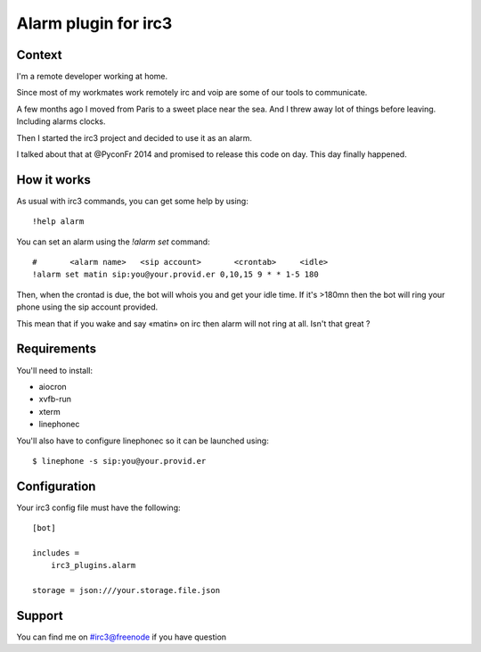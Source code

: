 =====================
Alarm plugin for irc3
=====================

Context
=======

I'm a remote developer working at home.

Since most of my workmates work remotely irc and voip are some of our
tools to communicate.

A few months ago I moved from Paris to a sweet place near the sea. And I threw
away lot of things before leaving. Including alarms clocks.

Then I started the irc3 project and decided to use it as an alarm.

I talked about that at @PyconFr 2014 and promised to release this code on day.
This day finally happened.

How it works
============

As usual with irc3 commands, you can get some help by using::

    !help alarm

You can set an alarm using the `!alarm set` command::

    #       <alarm name>   <sip account>       <crontab>     <idle>
    !alarm set matin sip:you@your.provid.er 0,10,15 9 * * 1-5 180

Then, when the crontad is due, the bot will whois you and get your idle time.
If it's >180mn then the bot will ring your phone using the sip account
provided.

This mean that if you wake and say «matin» on irc then alarm will not
ring at all. Isn't that great ?

Requirements
============


You'll need to install:

- aiocron

- xvfb-run

- xterm

- linephonec


You'll also have to configure linephonec so it can be launched using::

    $ linephone -s sip:you@your.provid.er

Configuration
=============

Your irc3 config file must have the following::

    [bot]

    includes =
        irc3_plugins.alarm

    storage = json:///your.storage.file.json

Support
=======

You can find me on #irc3@freenode if you have question
